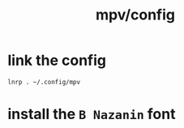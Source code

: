 #+TITLE: mpv/config

* link the config
#+begin_src bsh.dash :results verbatim :exports both :wrap results
lnrp . ~/.config/mpv
#+end_src

* install the =B Nazanin= font
